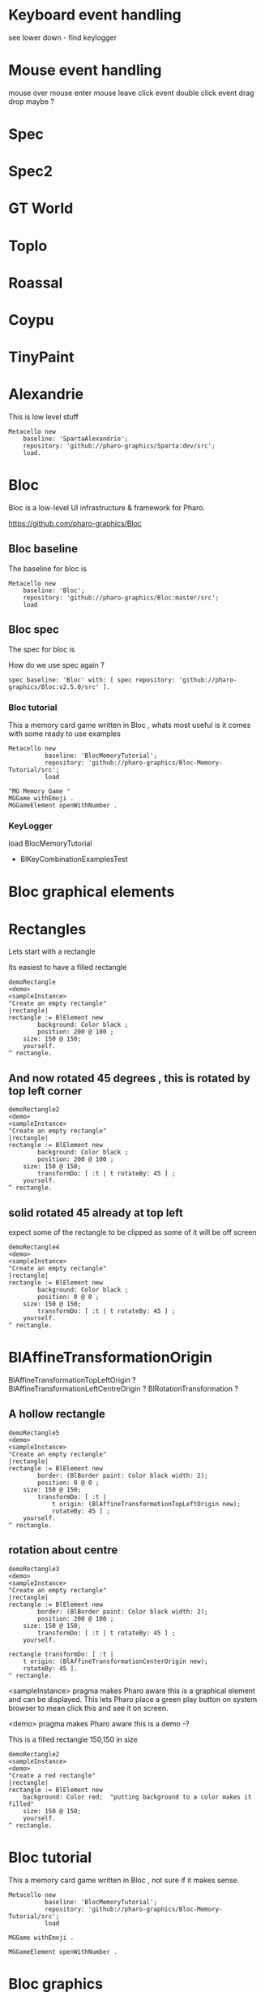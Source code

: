 

* Keyboard event handling

see lower down - find keylogger

* Mouse event handling

mouse over
mouse enter
mouse leave
click event
double click event
drag drop maybe ?

* Spec

* Spec2

* GT World

* Toplo

* Roassal

* Coypu

* TinyPaint

* Alexandrie

This is low level stuff

#+BEGIN_SRC
Metacello new
    baseline: 'SpartaAlexandrie';
    repository: 'github://pharo-graphics/Sparta:dev/src';
    load.
#+END_SRC
    

* Bloc
Bloc is a low-level UI infrastructure & framework for Pharo.

https://github.com/pharo-graphics/Bloc


** Bloc baseline
The baseline for bloc is 

#+BEGIN_SRC
Metacello new
	baseline: 'Bloc';
	repository: 'github://pharo-graphics/Bloc:master/src';
	load
#+END_SRC

** Bloc spec
The spec for bloc is

How do we use spec again ?

#+BEGIN_SRC
spec baseline: 'Bloc' with: [ spec repository: 'github://pharo-graphics/Bloc:v2.5.0/src' ].
#+END_SRC

*** Bloc tutorial
This a memory card game written in Bloc , whats most useful is it comes with some ready to use examples 
#+BEGIN_SRC smalltalk
Metacello new
          baseline: 'BlocMemoryTutorial';
          repository: 'github://pharo-graphics/Bloc-Memory-Tutorial/src';
          load

"MG Memory Game "
MGGame withEmoji .
MGGameElement openWithNumber .
#+END_SRC

*** KeyLogger
load BlocMemoryTutorial

- BlKeyCombinationExamplesTest

* Bloc graphical elements   

* Rectangles
Lets start with a rectangle

Its easiest to have a filled rectangle
#+BEGIN_SRC
demoRectangle
<demo>
<sampleInstance>
"Create an empty rectangle"
|rectangle|
rectangle := BlElement new
        background: Color black ;
        position: 200 @ 100 ; 
	size: 150 @ 150;
	yourself.
^ rectangle.
#+END_SRC

** And now rotated 45 degrees , this is rotated by top left corner
#+BEGIN_SRC
demoRectangle2
<demo>
<sampleInstance>
"Create an empty rectangle"
|rectangle|
rectangle := BlElement new
        background: Color black ;
        position: 200 @ 100 ; 
	size: 150 @ 150;
        transformDo: [ :t | t rotateBy: 45 ] ;
	yourself.
^ rectangle.
#+END_SRC

** solid rotated 45 already at top left

expect some of the rectangle to be clipped as some of it will be off screen

#+BEGIN_SRC
demoRectangle4
<demo>
<sampleInstance>
"Create an empty rectangle"
|rectangle|
rectangle := BlElement new
        background: Color black ;
        position: 0 @ 0 ; 
	size: 150 @ 150;
        transformDo: [ :t | t rotateBy: 45 ] ;
	yourself.
^ rectangle.
#+END_SRC

* BlAffineTransformationOrigin

BlAffineTransformationTopLeftOrigin ?
BlAffineTransformationLeftCentreOrigin ?
BlRotationTransformation ?

** A hollow rectangle
#+BEGIN_SRC
demoRectangle5
<demo>
<sampleInstance>
"Create an empty rectangle"
|rectangle|
rectangle := BlElement new
        border: (BlBorder paint: Color black width: 2);
        position: 0 @ 0 ; 
	size: 150 @ 150;
        transformDo: [ :t |
            t origin: (BlAffineTransformationTopLeftOrigin new); 
            rotateBy: 45 ] ;
	yourself.
^ rectangle.
#+END_SRC


** rotation about centre 
#+BEGIN_SRC
demoRectangle3
<demo>
<sampleInstance>
"Create an empty rectangle"
|rectangle|
rectangle := BlElement new
        border: (BlBorder paint: Color black width: 2);
        position: 200 @ 100 ; 
	size: 150 @ 150;
        transformDo: [ :t | t rotateBy: 45 ] ;
	yourself.

rectangle transformDo: [ :t | 
    t origin: (BlAffineTransformationCenterOrigin new); 
    rotateBy: 45 ].
^ rectangle.
#+END_SRC



<sampleInstance> pragma makes Pharo aware this is a graphical element
and can be displayed. This lets Pharo place a green play button on
system browser to mean click this and see it on screen.

<demo> pragma makes Pharo aware this is a demo -?


This is a filled rectangle 150,150 in size
#+BEGIN_SRC
demoRectangle2
<sampleInstance>
<demo>
"Create a red rectangle"
|rectangle|
rectangle := BlElement new 
	background: Color red;  "putting background to a color makes it filled"
	size: 150 @ 150;
	yourself.
^ rectangle.
#+END_SRC



* Bloc tutorial
This a memory card game written in Bloc , not sure if it makes sense.
#+BEGIN_SRC smalltalk
Metacello new
          baseline: 'BlocMemoryTutorial';
          repository: 'github://pharo-graphics/Bloc-Memory-Tutorial/src';
          load

MGGame withEmoji .

MGGameElement openWithNumber .
#+END_SRC

* Bloc graphics

https://github.com/pharo-graphics/Bloc?tab=readme-ov-file

Pharo 14 load this to start using Bloc
#+BEGIN_SRC	   
Metacello new
	baseline: 'Bloc';
	repository: 'github://pharo-graphics/Bloc:master/src';
	load
#+END_SRC	   


the baseline for use with projects
#+BEGIN_SRC	   
spec baseline: 'Bloc' with: [ spec repository: 'github://pharo-graphics/Bloc:v2.5.0/src' ].
#+END_SRC	   

** open a window BlSpace 

#+BEGIN_SRC	   
aSpace := BlSpace new.
aSpace show.

"Edit the space's properties, like title and size"
aSpace title: 'Bloc basics'.
aSpace extent: 800 @ 600.
#+END_SRC	   


** Lets make a rectangle !
#+BEGIN_SRC
  aSpace := BlSpace new.
aSpace show.

"Edit the space's properties, like title and size"
aSpace title: 'Bloc basics'.
aSpace extent: 800 @ 600.


"Create a red rectangle"
rectangle := BlElement new 
	background: Color red; 
	size: 150 @ 150;
	yourself.
	
"Add it to the space"
aSpace root addChild: rectangle.

"Update its properties"
rectangle 
	background: Color lightBlue;
	position: 100 @ 100;
	border: (BlBorder paint: Color blue width: 10).

"Update its properties"
rectangle 
	background: Color black;
	position: 400 @ 100;
	border: (BlBorder paint: Color red width: 5).

"remove it from the space"
"aSpace root removeChild: rectangle."

#+END_SRC



** Lets make a circle
#+BEGIN_SRC
circle := BlElement new
	background: Color blue;
	geometry: BlCircleGeometry new;
	size: 80 @ 80;
	yourself.
rectangle addChild: circle.
#+END_SRC


** Lets make the circle bigger and play with clipping
#+BEGIN_SRC
circle size: 300@300 . 
rectangle clipChildren: false.
rectangle clipChildren: true.
#+END_SRC


** we can resize the circle 
#+BEGIN_SRC
circle transformDo: [ :builder | builder scaleBy: 1.2 ].
#+END_SRC


** Animate the rectangle
#+BEGIN_SRC
"Animate opacity"
rectangle addAnimation: (BlOpacityAnimation new opacity: 0.5).

"Animate transformations"
fallAnimation := (BlTransformAnimation translate: 0 @ 200) absolute.
rectangle addAnimation: fallAnimation.
climbAnimation := (BlTransformAnimation translate: 0 @ 0) absolute.
rectangle addAnimation: climbAnimation.

"Create a sequence of animations"
animationSequence := BlSequentialAnimation withAll: { fallAnimation. climbAnimation }.
animationSequence beInfinite.
rectangle addAnimation: animationSequence
#+END_SRC


** handle some events
#+BEGIN_SRC
  "Change color on click"
rectangle addEventHandlerOn: BlClickEvent do: [ :event | event target background: Color lightGray ].

"Animate on hover"
rectangle 
	addEventHandlerOn: BlMouseEnterEvent
	do: [ :event | event target addAnimation: (BlOpacityAnimation new opacity: 0.2) ];
	addEventHandlerOn: BlMouseLeaveEvent 
	do: [ :event | event target addAnimation: (BlOpacityAnimation new opacity: 1.0) ] 

#+END_SRC



* Bloc-Examples

Pharo playing with live objects https://av.tib.eu/media/50551

This package defines the examples for Bloc

** BlMorphicHostExamples

This window is inside the smalltalk window , unlike the BlSpace example above .

[[file:images/BlMorphicHostExamples2.png]]

#+BEGIN_SRC
  BlMorphicHostExamples new squares .
#+END_SRC

How do i take a selected region screenshot in linux ? flameshot wow.



* BlAnimationExamplesTest

#+BEGIN_SRC
BlAnimationExamplesTest new ballsAnim.
BlAnimationExamplesTest new bouncingText.
BlAnimationExamplesTest new sequential.
#+END_SRC

** ballsAnim

when we run this it does nothing ?

We get a green triangle , we can play the animation .an iconicButtonMorph.

[[file:images/BlAnimationExamples-BallsAnim.png]]

two pragmas 

#+BEGIN_SRC


ballsAnim
"<sampleInstance>"
"<demo>"
    | elements animations |
	animations := OrderedCollection new.
	elements := OrderedCollection new.

	1 to: 12 do: [ :i |
		| anElement bounceAnimation colorizeAnimation |
		anElement :=
			BlEllipseGeometry new asElement
			      background: Color white;
			      position: (i * 10) @ 0;
			      extent: 50 @ 50;
			      yourself.

		bounceAnimation :=
			BlTransformAnimation new
			      target: anElement;
			      transformDo: [ :aBuilder |
				      aBuilder translateBy:
							0 @ 100 ];
			      delay: 100 milliSeconds * i;
			      duration: 2 seconds;
			      easing: BlEasing bounceOut;
			      yourself.

		colorizeAnimation :=
			BlColorTransition new
			       from: Color white;
			       to: Color random;
			       delay: 100 milliSeconds * i;
			       duration: 1 second;
			       onStepDo: [ :c | anElement background: c ];
			       yourself.

		animations addAll: { bounceAnimation. colorizeAnimation }.
		elements add: anElement ].

	^ self newFrameContainer
		addChildren: elements;
		addAnimation: (BlParallelAnimation withAll: animations);
		yourself
#+END_SRC


newFrameContainer method is 

#+BEGIN_SRC
newFrameContainer

	^ BlElement new
		  layout: BlLinearLayout horizontal alignCenter;
		  constraintsDo: [ :c |
			  c horizontal matchParent.
			  c vertical matchParent ];
		  clipChildren: false;
		  yourself
#+END_SRC



** Lets draw a line
This works and draws a red line 
#+BEGIN_SRC
| space lineElement |

"Create a BlElement with BlLineGeometry"
lineElement := BlElement new
    geometry: (BlLineGeometry from: 50@50 to: 200@200);
    border: (BlBorder paint: Color green width: 20);
    yourself.

"Set up the space"
space := BlSpace new. 
    space root addChild: lineElement;
    extent: 400@300;
    yourself.

space show.	
#+END_SRC

* Polygons

** Polygon no fill
some weird looking polygon 
#+BEGIN_SRC
  | space polygonElement vertices |

"Define the vertices for a pentagon"
vertices := { 
    100@50.  "Top"
    150@100. "Right-top"
    130@150. "Right-bottom"
    70@150.  "Left-bottom"
    50@100   "Left-top"
}.

"Create a BlElement with BlPolygonGeometry"
polygonElement := BlElement new
    geometry: (BlPolygonGeometry vertices: vertices);
    border: (BlBorder paint: Color red width: 3);
    background: Color transparent; "Ensure no fill"
    yourself.

"Set up the space"
space := BlSpace new.
    space root addChild: polygonElement;
    extent: 400@300;
    yourself.

space show. 
#+END_SRC


** Polygon with fill 
Defines a space [a window opens separately]
#+BEGIN_SRC
| space polygonElement vertices |

"Define the vertices for a pentagon"
vertices := { 
    100@50.  "Top"
    150@100. "Right-top"
    130@150. "Right-bottom"
    70@150.  "Left-bottom"
    50@100   "Left-top"
}.

"Create a BlElement with BlPolygonGeometry and fill"
polygonElement := BlElement new
    geometry: (BlPolygonGeometry vertices: vertices);
    background: Color red; "Fill color"
    border: (BlBorder paint: Color black width: 2); "Optional outline"
    yourself.

"Set up the space"
space := BlSpace new.
    space root addChild: polygonElement;
    extent: 400@300;
    yourself.

space show.
 
#+END_SRC


** Polygon with fill 
just describes the polygon element itself , no space window
yet we get a green icon we can click , pharo 14 dev will create a window for us and place
filled polygon into it
#+BEGIN_SRC
demoLine
<sampleInstance>
<demo>   
| polygonElement vertices |

"Define the vertices for a pentagon"
vertices := { 
    100@50.  "Top"
    150@100. "Right-top"
    130@150. "Right-bottom"
    70@150.  "Left-bottom"
    50@100   "Left-top"
}.

"Create a BlElement with BlPolygonGeometry and fill"
polygonElement := BlElement new
    geometry: (BlPolygonGeometry vertices: vertices);
    background: Color red; "Fill color"
    border: (BlBorder paint: Color black width: 2); "Optional outline"
    yourself.

^ polygonElement.
#+END_SRC


** Bezier curve
openInWindow method 
#+BEGIN_SRC

| p0 p1 p2 p3 canvas elem |
p0 := 20@140.
p1 := 120@20.
p2 := 280@220.
p3 := 360@60.

elem := BlElement new
    size: 400@250;
    background: Color white;
    yourself.

elem onPaint: [ :c |
    c path
        moveTo: p0;
        bezierVia: p1 and: p2 to: p3;
        stroke: (Color black width: 3).

    "Control lines"
    c path
        moveTo: p0; lineTo: p1;
        stroke: (Color gray width: 1).
    c path
        moveTo: p3; lineTo: p2;
        stroke: (Color gray width: 1).

    "Control points"
    {p0. p1. p2. p3} do: [:pt |
        c fillRectangle: (pt extent: 6@6) color: Color red ] ].

elem openInWindow
#+END_SRC






============================================================================================



#+BEGIN_SRC smalltalk
#+END_SRC


* Saving private ryan

* Dynamic class definition at runtime

If we wish to be in Smalltalk tradition everything must be dynamic , imagine we had to code entirely
new graphical user interface.

** make a class 
pharo - ok : squeak - fails
#+BEGIN_SRC smalltalk
Smalltalk classInstaller
    make: [ :builder |
        builder
            superclass: Object;
            name: #ZZFooBar2;
            slots: #(cow milk);
            classSlots: #();
            sharedPools: '';
            package: 'ZZPackage' ].
#+END_SRC


** add a method with 
#+BEGIN_SRC smalltalk
(Smalltalk at: #ZZFooBar) compile: 'hello10 ^ 11' classified: nil. 
(Smalltalk at: #ZZFooBar) compile: 'hello20 ^ 22' classified: 'magic number3'. 
#+END_SRC

** create a class side method
the message class returns the metaclass of receiver, in this case ZZFooBar class
#+BEGIN_SRC smalltalk
(Smalltalk at: #ZZFooBar) class compile: 'goodbye ^ ''bye bye''' classified: 'magic number3'.
#+END_SRC


** overwrite existing method
if hello method exists then compiling a new definition will overwrite old one
- may be cases where do not want this to happen
#+BEGIN_SRC smalltalk
(Smalltalk at: #ZZFooBar) compile: 'hello ^ 123' classified: 'magic number3'. 
#+END_SRC

** get a list of instance side methods 
#+BEGIN_SRC smalltalk
(Smalltalk at: #ZZFooBar) selectors
#+END_SRC

** get a list of class side methods  
#+BEGIN_SRC smalltalk
(Smalltalk at: #ZZFooBar) class selectors
#+END_SRC

** List methods defined in just this class - not inheritance chain
squeak - fails
#+BEGIN_SRC smalltalk
(Smalltalk at: #ZZFooBar) methods do: [ :method |
    Transcript
        show: 'Selector: ', method selector asString;
        show: ' | Protocol: ', method protocolName asString;
        show: ' | Source: ', method sourceCode;
        cr
].
#+END_SRC

** List class side methods defined in just this class - not inheritance chain
squeak - fails
#+BEGIN_SRC smalltalk
(Smalltalk at: #ZZFooBar) class methods do: [ :method |
    Transcript
        show: 'Selector: ', method selector asString;
        show: ' | Protocol: ', method protocolName asString;
        show: ' | Source: ', method sourceCode;
        cr
].
#+END_SRC



** List all instance methods - including inheritance chain
squeak - fails
#+BEGIN_SRC smalltalk
(Smalltalk at: #ZZFooBar) allMethods do: [ :method |
    Transcript
        show: 'Selector: ', method selector asString;
        show: ' | Protocol: ', method protocolName asString;
        show: ' | Source: ', method sourceCode;
        cr
].
#+END_SRC

** List all class side methods - including inheritance chain
squeak - fails
#+BEGIN_SRC smalltalk
(Smalltalk at: #ZZFooBar) class allMethods do: [ :method |
    Transcript
        show: 'Selector: ', method selector asString;
        show: ' | Protocol: ', method protocolName asString;
        show: ' | Source: ', method sourceCode;
        cr
].
#+END_SRC


** Rename a method 
FIXME
#+BEGIN_SRC smalltalk
| oldName oldMethod newName |
oldName := #happy .
oldMethod := (Smalltalk at: #ZZFooBar) methodDict at: oldName.
newName := #hello.
(Smalltalk at: #ZZFooBar) 
    compile: (oldMethod sourceCode copyReplaceAll: (oldName asString) with: newName asString)
    classified: oldMethod protocolName.
(Smalltalk at: #ZZFooBar) removeSelector: oldName.
#+END_SRC

** Rename a class side method 
FIXME
identical to rename an instance method , except add message class between them
goodbye is both a symbol and a string in this example , depending on needs
#+BEGIN_SRC smalltalk
| oldMethod newName |
oldMethod := (Smalltalk at: #ZZFooBar) class methodDict at: #goodbye.
newName := #farewell.
(Smalltalk at: #ZZFooBar) class
    compile: (oldMethod sourceCode copyReplaceAll: 'goodbye' with: newName asString)
    classified: oldMethod protocolName.
(Smalltalk at: #ZZFooBar) class removeSelector: #goodbye.
#+END_SRC



** Delete a method 
delete a method called goodbye
#+BEGIN_SRC smalltalk
(Smalltalk at: #ZZFooBar) removeSelector: #goodbye.
#+END_SRC

** Delete a class side method
FIXME
#+BEGIN_SRC smalltalk
(Smalltalk at: #ZZFooBar) class removeSelector: #goodbye.
#+END_SRC


** Delete a class
#+BEGIN_SRC smalltalk
Smalltalk removeClassNamed: #ZZFooBar.

[ Smalltalk removeClassNamed: #ZZFooBar ]
    on: Error do: [ :ex | Transcript show: 'Error deleting class: ', ex messageText; cr ]
#+END_SRC

** Delete a package
we had to ask organization , not to be confused with organisation which is different beast
#+BEGIN_SRC smalltalk
Smalltalk organization removePackage: #ZZPackage.
#+END_SRC

** Verify if class exists
#+BEGIN_SRC smalltalk
Smalltalk includesKey: #ZZFooBar
#+END_SRC

* FIXME FIXME FIXME we are upto here FIXME FIX ME

** Create an instance side protocol
FIXME
not sure if this is worth pursuing but hey..
#+BEGIN_SRC smalltalk
(Smalltalk at: #ZZFooBar) allMethods do: [ :method |
    Transcript
        show: 'Selector: ', method selector asString;
        show: ' | Protocol: ', method protocolName asString;
        show: ' | Source: ', method sourceCode;
        cr
].
#+END_SRC

** Create an class side protocol
FIXME
#+BEGIN_SRC smalltalk
(Smalltalk at: #ZZFooBar) allMethods do: [ :method |
    Transcript
        show: 'Selector: ', method selector asString;
        show: ' | Protocol: ', method protocolName asString;
        show: ' | Source: ', method sourceCode;
        cr
].
#+END_SRC



** Rename an instance side protocol
FIXME
#+BEGIN_SRC smalltalk
(Smalltalk at: #ZZFooBar) allMethods do: [ :method |
    Transcript
        show: 'Selector: ', method selector asString;
        show: ' | Protocol: ', method protocolName asString;
        show: ' | Source: ', method sourceCode;
        cr
].
#+END_SRC

** Rename a class side protocol
FIXME
#+BEGIN_SRC smalltalk
(Smalltalk at: #ZZFooBar) allMethods do: [ :method |
    Transcript
        show: 'Selector: ', method selector asString;
        show: ' | Protocol: ', method protocolName asString;
        show: ' | Source: ', method sourceCode;
        cr
].
#+END_SRC



** Delete an instance side protocol
FIXME
#+BEGIN_SRC smalltalk
(Smalltalk at: #ZZFooBar) allMethods do: [ :method |
    Transcript
        show: 'Selector: ', method selector asString;
        show: ' | Protocol: ', method protocolName asString;
        show: ' | Source: ', method sourceCode;
        cr
].
#+END_SRC

** Delete a class side protocol
FIXME
#+BEGIN_SRC smalltalk
(Smalltalk at: #ZZFooBar) allMethods do: [ :method |
    Transcript
        show: 'Selector: ', method selector asString;
        show: ' | Protocol: ', method protocolName asString;
        show: ' | Source: ', method sourceCode;
        cr
].
#+END_SRC



** List all the protocols 
FIXME what is a protocol ?
squeak has no organization 
#+BEGIN_SRC smalltalk
(Smalltalk at: #ZZFooBar) organization protocols. "Instance-side protocols"
(Smalltalk at: #ZZFooBar) class organization protocols. "Class-side protocols"
#+END_SRC


** change protocol under with a method is 
squeak has no organization
if protocol does not yet exist , it is created
#+BEGIN_SRC smalltalk
(Smalltalk at: #ZZFooBar) organization
    classify: #hello
    under: 'new-protocol'
#+END_SRC


** change classification of a method
FIXME
#+BEGIN_SRC smalltalk
#+END_SRC




#
#+LATEX_HEADER: \\usepackage{dejavu}\\renewcommand*\\familydefault{\\ttdefault} [[file:dog.jpg]] $\\parbox{5cm}{\\normalfont This text should be displayed to the right of the image above.\\\\ Ideally, this would work for multiple lines, but if it\'s just one long wrapped line, that would be find too.}$

Teach Smalltalk programming language as though everything done through the playground (also called workspace)

Be able to wield the full power of Smalltalk through the language completely without IDE or interface 

Allows me to be able to save a text file and paste into playground and run !

#+BEGIN_SRC smalltalk

=============================================================================================



firstly open up any smalltalk image - first thing to do is save image as another name
this is because smalltalk insists on everything being mutable and saves randomly
so in order to keep original image clean we save as soon as startup
tried making certain files read only but corrupted ide programming interface

rule 1 : save a new image on start fresh image

configure pharo14.1 to start dirty image
configure pharo14 to start a clean development image

===========================================================================================

rule 2 : 

===========================================================================================

"where-ever I say GT , I mean Glamorous Toolkit"

"topic : closures"

[:x | x + 1] value: 2 .

[:x :y | x + y] value: 2 value: 3.

"topic : classes"

"lets add a completely new class Pigeon"
Object subclass: #Pigeon.

"lets check it exists"
Pigeon browse.

"we find we do not see anything related to Pigeon this is because Pigeon class belongs to no package"

"we can coerce the symbol Pigeon to the corresponding class"
"FIXME this comparison did not work"
"#Pigeon asClass = Pigeon . "

"we can remove the pigeon class"
Smalltalk removeClassNamed: #Pigeon.

"how do we find if class Pigeon exists ? we check again Object class"
Smalltalk at: #Pigeon ifAbsent: [ ^ false ]. 
Smalltalk at: #Object ifAbsent: [ ^ false ].
Smalltalk at: #Pigeon ifPresent: [ ^ true ] ifAbsent: [ ^ false ].

"lets create Pigeon class again - to check no conflicts "
Object subclass: #Pigeon.

"lets check that Pigeon is identified as a class"
Pigeon class.  

Pigeon browse.
"you may find you cannot see anything called Pigeon - it has no package and no category"
"package is _UnpackagedPackage"

"lets give our pigeon class a package to live in "
birdsPackage := Smalltalk organization addPackage: #Birds.
birdsPackage addClass: Pigeon.
Pigeon browse.

" lets give our pigeon an instance variable - name"
Pigeon addInstVarNamed: #name.

"FIXME - this wont work at all ! lets add a method to Pigeon to say hello , the pigeon will say hello on the transcript "
(Smalltalk at: #Pigeon) compile: 'hello Transcript show: ''Pigeon says'' , name ; cr '.

FIXME ... add a method to pigeon class ..
System Browser in pharo is called Calypso . all packages methods prefixed Cly presumably to mean Calypso ...

"lets make a pigeon and see if it squawks !"
p := Pigeon new.
p hello.
===============================================================================

not sure how we interrupted execution of 
===============================================================================
ClySystemEnvironment we can get one from class instance method call
just a method call on the class itself , not an instance of a class

ClySystemEnvironment currentImage.   

str := 'Object << #ZZFooBar
	layout: FixedLayout;
	traits: {};
	slots: { #cow . #milk };
	sharedVariables: {};
	sharedPools: {};
	tag: '''' ;
	package: ''ZZPackage'' '.
ClySystemEnvironment currentImage compileANewClassFrom: str notifying: nil startingFrom: nil . 

A cheaper alternative to use Smalltalk classInstaller which didnt even know existed ! grok ftw !

Smalltalk classInstaller
    make: [ :builder |
        builder
            superclass: Object;
            name: #ZZFooBar;
            slots: #(cow milk);
            classSlots: #();
            sharedPools: '';
            package: 'ZZPackage' ].


we can inspect the class
(Smalltalk at: #ZZFooBar) inspect. "Inspect the class"

ZZFooBar compile: 'hello3 ^ 3' classified: 'magic number3'. 

(Smalltalk at: #ZZFooBar) instVarNames. "Returns #(#cow #milk)"
(Smalltalk at: #ZZFooBar) package name. "Returns 'ZZPackage'"

(Smalltalk at: #ZZFooBar) instVarNames. "Returns #(#cow #milk)"
(Smalltalk at: #ZZFooBar) package name. "Returns 'ZZPackage'"

"we added class side method test "
test
 ^ 'yes' 

"running this should result in 'yes' "
ZZFooBar test. 

"this just confirms that the system as whole is still working as it should"

"we can see Pigeon class now and a hello !"
============================================================================

ClassDescription >> #compile: sourceCode classified: protocol
we can now compile a method 

ZZFooBar compile: 'hello3 ^ 3' classified: 'magic number3'. 
============================================================================
Now for the class side we can see if we can get hold of ZZFooBar 's meta-class -
that should be the class side ?


str := 'Object << #ZZFooBar
	layout: FixedLayout;
	traits: {};
	slots: { #cow . #milk };
	sharedVariables: {};
	sharedPools: {};
	tag: '''' ;
	package: ''ZZPackage'' '.
ClySystemEnvironment currentImage compileANewClassFrom: str notifying: nil startingFrom: nil . 



============================================================================
how do we delete a method (or remove it )
or really how do we intercept what messages are causing things to actually happen ?

Smalltalk removeClassNamed: #ZZFooBar.
str := 'Object << #ZZFooBar
	layout: FixedLayout;
	traits: {};
	slots: { #cow . #milk };
	sharedVariables: {};
	sharedPools: {};
	tag: '''' ;
	package: ''ZZPackage'' '.
ClySystemEnvironment currentImage compileANewClassFrom: str notifying: nil startingFrom: nil . 
ZZFooBar compile: 'hello1 ^ 1' classified: 'magic number'.
ZZFooBar compile: 'hello2 ^ 2' classified: 'magic number'.
ZZFooBar compile: 'hello3 ^ 3' classified: 'odd number'.


how do we add a class side method ?




============================================================================

"we can list"
Smalltalk globals.


SmalltalkImage seems to be the entry point to the smalltalk image.

===========================================================================

c := CircleMorph new openInHand.
b := BorderedMorph new openInHand .


============================================================================

"put pigeon into birds package "

"we can get a PackageOrganizer from Smalltalk"
"PackageOrganizer in charge of packages and package tags "
Smalltalk organization removePackage: #birds.
Smalltalk organization removePackage: #cows.

Smalltalk organization ensurePackage: 'birds'. 
Smalltalk organization ensurePackage: 'fools' withTags: #( #foo) .
Smalltalk organization ensurePackage: 'fools' withTags: #( #foo #bar) .

"PackageTag has method addClass: "
"how do i make a package tag ? "

"xPackage addClass: c "

"lets add an initialize "

You can also directly execute a method, explicitly passing in the
receiver and any arguments. Here we look up the hello method we
compiled earlier in the HelloWorld class. Then we directly execute the
method ( i.e., without any further lookup) with a Hello World instance
as the receover and an empty argument array:

method := #HelloWorld asClass>>#hello.
method valueWithReceiver: #HelloWorld asClass new arguments: #().

Smalltalk removeClassNamed: #Pigeon.  


"we could also just slam a nil where HelloWorld would reside - this breaks things"
Smalltalk at: #HelloWorld put: nil.




"GT suggests
Object subclass: #HelloWorld  instanceVariableNames: ''  classVariableNames: ''  category: 'HelloWorld'.
"


"glamourous toolkit compiling and evaluating code "

Smalltalk compiler evaluate: '3 + 4'.

MGAlpha addClassVarNamed: 'ridiculous'.
MGAlpha addInstVarNamed: 'porkey'.

Cat 
  compile: 'makeSound
    "Make Cat object make sound."
    Transcript show: ''Meow!''.'
  classified: 'actions'.

Class methods select: [:m | m selector beginsWith: 'subclass:'].


(Smalltalk at: #HelloWorld) compile: 'hello ^ ''hello'''.

#HelloWorld asClass compile: 'hello ^ ''hello'''.

((Smalltalk at: #HelloWorld) perform: #new) perform: #hello.

3 perform: #+ with: 4.

3 perform: #+ withArguments: {4}.


#+END_SRC


#+BEGIN_SRC smalltalk
Metacello new
          baseline: 'BlocMemoryTutorial';
          repository: 'github://pharo-graphics/Bloc-Memory-Tutorial/src';
          load

MGGame withEmoji .

MGGameElement openWithNumber .
#+END_SRC


A graphical element will inherit from BlElement

#+BEGIN_SRC
BlElement << #MGAlpha
	slots: { #background };
	tag: 'Elements';
	package: 'Bloc-Memory'.

MGAlpha >> initialize [
    super initialize.
    self size: 80 @ 80.
    background := Color lightOrange.
    self background:  background.
    self geometry: BlCircleGeometry new.
    self addEventHandlerOn: BlClickEvent do: [ :anEvent | self click ]
]

MGAlpha >> click [
    background = Color lightOrange ifTrue:[ background := Color blue ] ifFalse:[ background := Color lightOrange]
    self geometry: BlCircleGeometry new.
    "self addEventHandlerOn: BlClickEvent do: [ :anEvent | self click ]"
]


MGAlpha addClassVarNamed: 'ridiculous'.
MGAlpha addInstVarNamed: 'porkey'.

#+END_SRC


#+BEGIN_SRC 
    (add-to-list 'org-structure-template-alist
		 '("s" "#+NAME: ?\n#+BEGIN_SRC \n\n#+END_SRC"))
  ;; in org mode
  ;; press <s  TAB should give
  "#+NAME:" 
  "#+BEGIN_SRC" 
  "#+END_SRC"
  
#+END_SRC


# dml-create-graph "NAME"
# will produce NAME.png NAME.ps
#+header:
#+exports: no-export
#+BEGIN_SRC lisp
  (ql:quickload :dml)			
  (in-package :dml)

  ;; MG memory game
  (dml-create-graph "mgcard-class" ()

    ;; mgcard class
    (with-method ("+ initialize"
		  "+ symbol (Character)"
		  "+ announcer ()"
		  "+ flip ()"
		"+ isFlipped ()"
		"+ notifyFlipped ()"
		  "+ disappear ()"
		  "+ notifyDisappear ()")
      (full-class "MGCard"
		  "Object"
		  (attributes "- symbol : Character"
			      "- flipped : Boolean"
			      "- announcer : Announcer"
			      ))))

#+END_SRC	   

#+RESULTS:
: NIL

[[file:mgcard-class.png]]

#+name: mgcard_class
#+BEGIN_SRC smalltalk :tangle "src/Bloc-Memory/MGCard.class.st"
Class {
	#name : 'MGCard',
	#superclass : 'Object',
	#instVars : [
		'symbol',
		'flipped',
		'announcer'
	],
	#category : 'Bloc-Memory-Model',
	#package : 'Bloc-Memory',
	#tag : 'Model'
}

MGCard >> announcer [
 ^ announcer ifNil: [ announcer := Announcer new ]
]

MGCard >> disappear [
self notifyDisappear
]

MGCard >> flip [
 flipped := flipped not.
 self notifyFlipped.
]

MGCard >> initialize [ 
 super initialize. 
 flipped := false.
]

MGCard >> isFlipped [
 ^ flipped 
]

MGCard >> notifyDisappear [
 self announcer announce: MGCardDisappearAnnouncement new
]

MGCard >> notifyFlipped [
 self announcer announce: MGCardFlippedAnnouncement new
]

MGCard >> printOn: aStream [
aStream 
nextPutAll: 'Card';
nextPut: Character space;
nextPut: $( ;
nextPut: self symbol;
nextPut: $)
]

MGCard >> symbol [
 ^ symbol
]

MGCard >> symbol: aCharacter [
 symbol := aCharacter.
]
#+END_SRC


#+BEGIN_SRC lisp
      (ql:quickload :dml)			
      (in-package :dml)

      ;; MG memory game
      (dml-create-graph "mgcard-element-class" ()

	;; mgcard class
	(with-method ("initialize"
		      "card"
		      "card: aCard"
		      "backgroundPaint"		  
		      "cardExtent"
		      "cardCornerRadius")
	  (full-class "MGCardElement"
		      ""
		      (attributes "- card "
				  ))))

#+END_SRC	   

#+RESULTS:
: NIL

[[file:mgcard-element-class.png]]

#+name: mgcard_element_class
#+BEGIN_SRC smalltalk :tangle "src/Bloc-Memory/MGCardElement.class.st"
"
In Bloc, BlElements draw themselves onto the integrated canvas of the in-
spector as we inspect them, take a look at our element by executing this (See
Figure 3-1).
```
MGCardElement new inspect
```
"	      
Class {
	#name : 'MGCardElement',
	#superclass : 'BlElement',
	#instVars : [
'card'
],
	#category : 'Bloc-Memory-Elements',
	#package : 'Bloc-Memory',
	#tag : 'Elements'
    }
MGCardElement >> card [
^ card  
]

MGCardElement >> card: aMgCard [
    card  := aMgCard
]


MGCardElement >> backgroundPaint [
    "Return a BlPaint that should be used as a background (fill)
of both back and face sides of the card. Colors are polymorphic
with BlPaint and therefore can be used too."
    ^ Color pink darker
]


MGCardElement >> initialize [
    super initialize.
"    self size: 80 @ 80. " "replaced with cardExtent"
    self size: self cardExtent.
    "A BlBackground is needed for the #background: method, but the
BlPaint
is polymorphic with BlBackground and therefore can be used too."
    self background: self backgroundPaint.

    " no geometry to circle to rounded rectangle"
    " self geometry: BlCircleGeometry new. "
    self geometry: (BlRoundedRectangleGeometry cornerRadius: self cardCornerRadius ).    
    self card: (MGCard new symbol: $a)			     
]


MGCardElement >> cardExtent [
^ 80@80
]

MGCardElement >> cardCornerRadius [
^ 12
]

"cardbackForm bitmap from bloc-memory game"
"just get the code"

#+END_SRC


Announcements

#+BEGIN_SRC lisp
  (ql:quickload :dml)			
  (in-package :dml)

  ;; MG memory game
  (dml-create-graph "mgcard-announcement-classes" ()

    (-genby-*
       (full-class "Announcement"
		   ""
		   (attributes "- name : String"
			       "- born : Date"))
       (full-class "MGCardFlippedAnnouncement")
       (full-class "MGCardDisappearAnnouncement")))
#+END_SRC	   

#+RESULTS:
: NIL

file:mgcard-announcement-classes.png


#+name: mgcard_disappear_announcement
#+header: :tangle "src/Bloc-Memory/MGCardDisappearAnnouncement.class.st"
#+BEGIN_SRC smalltalk
Class {
	#name : 'MGCardDisappearAnnouncement',
	#superclass : 'Announcement',
	#category : 'Bloc-Memory-Events',
	#package : 'Bloc-Memory',
	#tag : 'Events'
}
#+END_SRC

#+name: mgcard_flipped_announcement
#+header: :tangle "src/Bloc-Memory/MGCardFlippedAnnouncement.class.st"
#+BEGIN_SRC smalltalk 
Class {
	#name : 'MGCardFlippedAnnouncement',
	#superclass : 'Announcement',
	#category : 'Bloc-Memory-Events',
	#package : 'Bloc-Memory',
	#tag : 'Events'
}
#+END_SRC



Package.st file contains name of package

#+name: mgpackage
#+header: :tangle "src/Bloc-Memory/Package.st"
#+BEGIN_SRC smalltalk 
Package { #name : 'Bloc-Memory' }
#+END_SRC


Hidden .properties file - tonel

#+name: properties
#+header: :tangle "src/.properties"
#+BEGIN_SRC smalltalk 
{
	#format : #tonel
} 
#+END_SRC


pharo bloc memory game tutorial

bloc is low level graphics

brick is widget library built on top

tangle C-c C-v C-t
C-c C-v C-a	org-babel-sha1-hash
C-c C-v C-b	org-babel-execute-buffer
C-c C-v C-c	org-babel-check-src-block
C-c C-v C-d	org-babel-demarcate-block
C-c C-v C-e	org-babel-execute-maybe
C-c C-v C-f	org-babel-tangle-file
C-c C-v TAB	org-babel-view-src-block-info
C-c C-v C-j	org-babel-insert-header-arg
C-c C-v C-l	org-babel-load-in-session
C-c C-v C-n	org-babel-next-src-block
C-c C-v C-o	org-babel-open-src-block-result
C-c C-v C-p	org-babel-previous-src-block
C-c C-v C-r	org-babel-goto-named-result
C-c C-v C-s	org-babel-execute-subtree
C-c C-v C-t	org-babel-tangle
C-c C-v C-u	org-babel-goto-src-block-head
C-c C-v C-v	org-babel-expand-src-block
C-c C-v C-x	org-babel-do-key-sequence-in-edit-buffer
C-c C-v C-z	org-babel-switch-to-session
C-c C-v I	org-babel-view-src-block-info
C-c C-v a	org-babel-sha1-hash
C-c C-v b	org-babel-execute-buffer
C-c C-v c	org-babel-check-src-block
C-c C-v d	org-babel-demarcate-block
C-c C-v e	org-babel-execute-maybe
C-c C-v f	org-babel-tangle-file
C-c C-v g	org-babel-goto-named-src-block
C-c C-v h	org-babel-describe-bindings
C-c C-v i	org-babel-lob-ingest
C-c C-v j	org-babel-insert-header-arg
C-c C-v k	org-babel-remove-result-one-or-many
C-c C-v l	org-babel-load-in-session
C-c C-v n	org-babel-next-src-block
C-c C-v o	org-babel-open-src-block-result
C-c C-v p	org-babel-previous-src-block
C-c C-v r	org-babel-goto-named-result
C-c C-v s	org-babel-execute-subtree
C-c C-v t	org-babel-tangle
C-c C-v u	org-babel-goto-src-block-head
C-c C-v v	org-babel-expand-src-block
C-c C-v x	org-babel-do-key-sequence-in-edit-buffer
C-c C-v z	org-babel-switch-to-session-with-code

C-c " a		orgtbl-ascii-plot
C-c " g		org-plot/gnuplot

C-c C-M-l	org-insert-all-links
C-c C-M-w	org-refile-reverse
C-c M-b		org-previous-block
C-c M-f		org-next-block
C-c M-l		org-insert-last-stored-link
C-c M-w		org-refile-copy

C-c C-x C-a	org-archive-subtree-default
C-c C-x C-b	org-toggle-checkbox
C-c C-x C-c	org-columns
C-c C-x C-d	org-clock-display
C-c C-x C-f	org-emphasize
C-c C-x TAB	org-clock-in
C-c C-x C-j	org-clock-goto
C-c C-x C-l	org-latex-preview
C-c C-x C-n	org-next-link
C-c C-x C-o	org-clock-out
C-c C-x C-p	org-previous-link
C-c C-x C-q	org-clock-cancel
C-c C-x C-r	org-toggle-radio-button
C-c C-x C-s	org-archive-subtree
C-c C-x C-t	org-toggle-time-stamp-overlays
C-c C-x C-u	org-dblock-update
C-c C-x C-v	org-toggle-inline-images
C-c C-x C-w	org-cut-special
C-c C-x C-x	org-clock-in-last
C-c C-x C-y	org-paste-special
C-c C-x C-z	org-resolve-clocks
C-c C-x !	org-reload
C-c C-x ,	org-timer-pause-or-continue
C-c C-x -	org-timer-item
C-c C-x .	org-timer
C-c C-x 0	org-timer-start
C-c C-x ;	org-timer-set-timer
C-c C-x <	org-agenda-set-restriction-lock
C-c C-x >	org-agenda-remove-restriction-lock



C-c C-x @	org-cite-insert
C-c C-x A	org-archive-to-archive-sibling
C-c C-x E	org-inc-effort
C-c C-x G	org-feed-goto-inbox
C-c C-x I	org-info-find-node
C-c C-x P	org-set-property-and-value
C-c C-x [	org-reftex-citation
C-c C-x \	org-toggle-pretty-entities
C-c C-x _	org-timer-stop
C-c C-x a	org-toggle-archive-tag
C-c C-x b	org-tree-to-indirect-buffer
C-c C-x c	org-clone-subtree-with-time-shift
C-c C-x d	org-insert-drawer
C-c C-x e	org-set-effort
C-c C-x f	org-footnote-action
C-c C-x g	org-feed-update-all
C-c C-x o	org-toggle-ordered-property
C-c C-x p	org-set-property
C-c C-x q	org-toggle-tags-groups
C-c C-x v	org-copy-visible
C-c C-x x	org-dynamic-block-insert-dblock

C-c C-v C-M-h	org-babel-mark-block

C-c C-x C-M-v	org-redisplay-inline-images
C-c C-x M-w	org-copy-special


#+NAME: hello_world
# #+BEGIN_SRC c
# #include <stdio.h>
# int main(int argc, char *argv[])
# {
#     printf("Hello world\n");
#     return 0;
# }
# #+END_SRC

 
#+BEGIN_COMMENT
#+header: :tangle no
#+header: :tangle yes
#+END_COMMENT

#+name: hello-world
##+header: :var message="Hello World!"
#+header: :tangle "fred.lisp"
#+begin_src lisp :package any 
  (ql:quickload :dml)			;
  (in-package :dml)

  (format t "hello world")

#+END_SRC

#+RESULTS:
: NIL

#+RESULTS: hello-world
: NIL


#+header: :tangle no
#+BEGIN_SRC 
Metacello new
baseline: 'BlocMemoryTutorial';
repository: 'github://pharo-graphics/Bloc-Memory-Tutorial/src';
load
#+END_SRC

# dml-create-graph "os-class" will produce os-class.png os-class.ps postscript file
#+header: :exports no-export
#+BEGIN_SRC lisp
(ql:quickload :dml)			;
(in-package :dml)

(dml-create-graph "os-class" ()
  (with-method ("+ play () : Love" "+ work () : Hate")
    (-genby-*
     (full-class "OS"
                 "abstract"
                 (attributes "- name : String"
                             "- born : Date"))
     (full-class "Linux")
     (full-class "Android")
     (full-class "Apple")
     (full-class "Windows"))
    (-dep- "from"
           (@name "Android")
           (@name"Linux"))))

#+END_SRC	   


# dml-create-graph "os-class" will produce os-class.png os-class.ps postscript file
#+header: :exports no-export
#+BEGIN_SRC lisp
  (ql:quickload :dml)			
  (in-package :dml)

  ;; MG memory game
  (dml-create-graph "mgdemo-classes" ()

    ;; mgcard class
    (with-method ("+ initialize"
		  "+ symbol (Character)"
		  "+ announcer ()"
		  "+ flip ()"
		"+ isFlipped ()"
		"+ notifyFlipped ()"
		  "+ disappear ()"
		  "+ notifyDisappear ()")
      (full-class "MGCard"
		  "Object"
		  (attributes "- symbol : Character"
			      "- flipped : Boolean"
			      "- announcer : Announcer"
			      )))


    ;; mggame class
    (with-method ("+ alpha () : int" "+ beta () : float")
      (full-class "MGGame"))

    ;; mggameelement class
    (with-method ("+ alpha () : int" "+ beta () : float")
      (full-class "MGGameElement"))




    (full-class "MGCard")
    (with-method ("+ top () : middle" "+ bottom () : Side")
      (-genby-*
       (full-class "OS"
		   "abstract"
		   (attributes "- name : String"
			       "- born : Date"))
       (full-class "Linux")
       (full-class "Android")
       (full-class "Apple")
       (full-class "Windows"))
      (-dep- "from"
	     (@name "Android")
	     (@name"Linux"))))

#+END_SRC	   

#+RESULTS:
: NIL

file:mgdemo-classes.png




** Lets make a circle
#+BEGIN_SRC

#+END_SRC


** Lets make a circle
#+BEGIN_SRC

#+END_SRC


